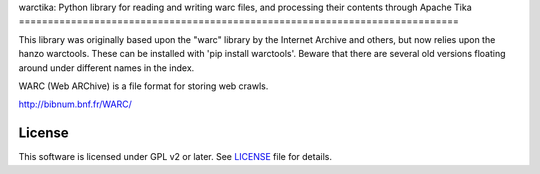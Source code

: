 warctika: Python library for reading and writing warc files, and processing
their contents through Apache Tika
============================================================================

This library was originally based upon the "warc" library by the Internet
Archive and others, but now relies upon the hanzo warctools. These can be
installed with 'pip install warctools'. Beware that there are several old
versions floating around under different names in the index.

WARC (Web ARChive) is a file format for storing web crawls.

http://bibnum.bnf.fr/WARC/ 
	
License
-------

This software is licensed under GPL v2 or later. See LICENSE_ file for details.

.. LICENSE: http://github.com/pmyteh/warctika/blob/master/LICENSE
